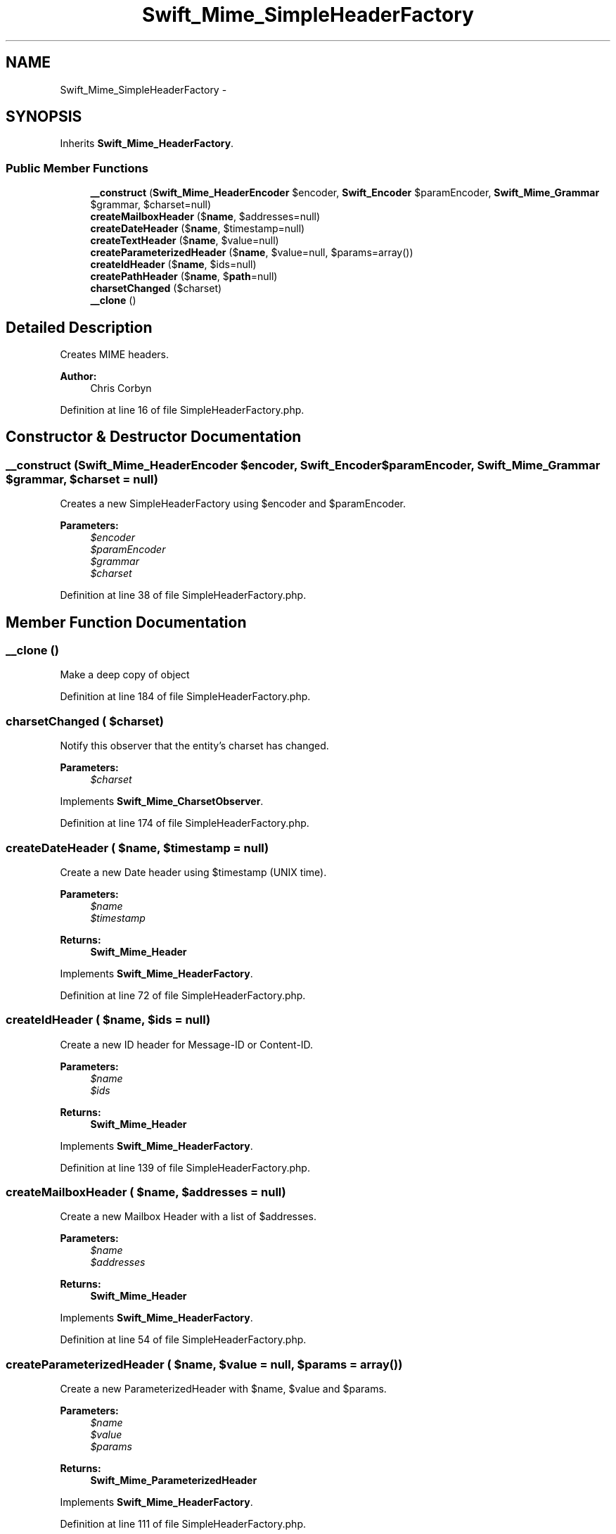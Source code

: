 .TH "Swift_Mime_SimpleHeaderFactory" 3 "Tue Apr 14 2015" "Version 1.0" "VirtualSCADA" \" -*- nroff -*-
.ad l
.nh
.SH NAME
Swift_Mime_SimpleHeaderFactory \- 
.SH SYNOPSIS
.br
.PP
.PP
Inherits \fBSwift_Mime_HeaderFactory\fP\&.
.SS "Public Member Functions"

.in +1c
.ti -1c
.RI "\fB__construct\fP (\fBSwift_Mime_HeaderEncoder\fP $encoder, \fBSwift_Encoder\fP $paramEncoder, \fBSwift_Mime_Grammar\fP $grammar, $charset=null)"
.br
.ti -1c
.RI "\fBcreateMailboxHeader\fP ($\fBname\fP, $addresses=null)"
.br
.ti -1c
.RI "\fBcreateDateHeader\fP ($\fBname\fP, $timestamp=null)"
.br
.ti -1c
.RI "\fBcreateTextHeader\fP ($\fBname\fP, $value=null)"
.br
.ti -1c
.RI "\fBcreateParameterizedHeader\fP ($\fBname\fP, $value=null, $params=array())"
.br
.ti -1c
.RI "\fBcreateIdHeader\fP ($\fBname\fP, $ids=null)"
.br
.ti -1c
.RI "\fBcreatePathHeader\fP ($\fBname\fP, $\fBpath\fP=null)"
.br
.ti -1c
.RI "\fBcharsetChanged\fP ($charset)"
.br
.ti -1c
.RI "\fB__clone\fP ()"
.br
.in -1c
.SH "Detailed Description"
.PP 
Creates MIME headers\&.
.PP
\fBAuthor:\fP
.RS 4
Chris Corbyn 
.RE
.PP

.PP
Definition at line 16 of file SimpleHeaderFactory\&.php\&.
.SH "Constructor & Destructor Documentation"
.PP 
.SS "__construct (\fBSwift_Mime_HeaderEncoder\fP $encoder, \fBSwift_Encoder\fP $paramEncoder, \fBSwift_Mime_Grammar\fP $grammar,  $charset = \fCnull\fP)"
Creates a new SimpleHeaderFactory using $encoder and $paramEncoder\&.
.PP
\fBParameters:\fP
.RS 4
\fI$encoder\fP 
.br
\fI$paramEncoder\fP 
.br
\fI$grammar\fP 
.br
\fI$charset\fP 
.RE
.PP

.PP
Definition at line 38 of file SimpleHeaderFactory\&.php\&.
.SH "Member Function Documentation"
.PP 
.SS "__clone ()"
Make a deep copy of object 
.PP
Definition at line 184 of file SimpleHeaderFactory\&.php\&.
.SS "charsetChanged ( $charset)"
Notify this observer that the entity's charset has changed\&.
.PP
\fBParameters:\fP
.RS 4
\fI$charset\fP 
.RE
.PP

.PP
Implements \fBSwift_Mime_CharsetObserver\fP\&.
.PP
Definition at line 174 of file SimpleHeaderFactory\&.php\&.
.SS "createDateHeader ( $name,  $timestamp = \fCnull\fP)"
Create a new Date header using $timestamp (UNIX time)\&. 
.PP
\fBParameters:\fP
.RS 4
\fI$name\fP 
.br
\fI$timestamp\fP 
.RE
.PP
\fBReturns:\fP
.RS 4
\fBSwift_Mime_Header\fP 
.RE
.PP

.PP
Implements \fBSwift_Mime_HeaderFactory\fP\&.
.PP
Definition at line 72 of file SimpleHeaderFactory\&.php\&.
.SS "createIdHeader ( $name,  $ids = \fCnull\fP)"
Create a new ID header for Message-ID or Content-ID\&.
.PP
\fBParameters:\fP
.RS 4
\fI$name\fP 
.br
\fI$ids\fP 
.RE
.PP
\fBReturns:\fP
.RS 4
\fBSwift_Mime_Header\fP 
.RE
.PP

.PP
Implements \fBSwift_Mime_HeaderFactory\fP\&.
.PP
Definition at line 139 of file SimpleHeaderFactory\&.php\&.
.SS "createMailboxHeader ( $name,  $addresses = \fCnull\fP)"
Create a new Mailbox Header with a list of $addresses\&.
.PP
\fBParameters:\fP
.RS 4
\fI$name\fP 
.br
\fI$addresses\fP 
.RE
.PP
\fBReturns:\fP
.RS 4
\fBSwift_Mime_Header\fP 
.RE
.PP

.PP
Implements \fBSwift_Mime_HeaderFactory\fP\&.
.PP
Definition at line 54 of file SimpleHeaderFactory\&.php\&.
.SS "createParameterizedHeader ( $name,  $value = \fCnull\fP,  $params = \fCarray()\fP)"
Create a new ParameterizedHeader with $name, $value and $params\&.
.PP
\fBParameters:\fP
.RS 4
\fI$name\fP 
.br
\fI$value\fP 
.br
\fI$params\fP 
.RE
.PP
\fBReturns:\fP
.RS 4
\fBSwift_Mime_ParameterizedHeader\fP 
.RE
.PP

.PP
Implements \fBSwift_Mime_HeaderFactory\fP\&.
.PP
Definition at line 111 of file SimpleHeaderFactory\&.php\&.
.SS "createPathHeader ( $name,  $path = \fCnull\fP)"
Create a new Path header with an address (path) in it\&.
.PP
\fBParameters:\fP
.RS 4
\fI$name\fP 
.br
\fI$path\fP 
.RE
.PP
\fBReturns:\fP
.RS 4
\fBSwift_Mime_Header\fP 
.RE
.PP

.PP
Implements \fBSwift_Mime_HeaderFactory\fP\&.
.PP
Definition at line 158 of file SimpleHeaderFactory\&.php\&.
.SS "createTextHeader ( $name,  $value = \fCnull\fP)"
Create a new basic text header with $name and $value\&.
.PP
\fBParameters:\fP
.RS 4
\fI$name\fP 
.br
\fI$value\fP 
.RE
.PP
\fBReturns:\fP
.RS 4
\fBSwift_Mime_Header\fP 
.RE
.PP

.PP
Implements \fBSwift_Mime_HeaderFactory\fP\&.
.PP
Definition at line 91 of file SimpleHeaderFactory\&.php\&.

.SH "Author"
.PP 
Generated automatically by Doxygen for VirtualSCADA from the source code\&.

